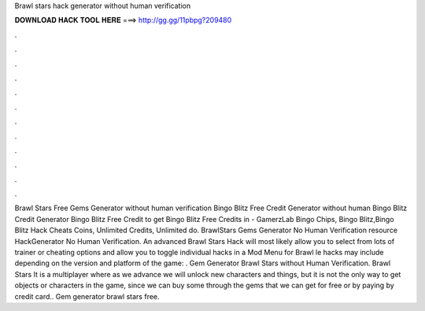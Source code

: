 Brawl stars hack generator without human verification

𝐃𝐎𝐖𝐍𝐋𝐎𝐀𝐃 𝐇𝐀𝐂𝐊 𝐓𝐎𝐎𝐋 𝐇𝐄𝐑𝐄 ===> http://gg.gg/11pbpg?209480

.

.

.

.

.

.

.

.

.

.

.

.

Brawl Stars Free Gems Generator without human verification Bingo Blitz Free Credit Generator without human  Bingo Blitz Credit Generator Bingo Blitz Free Credit  to get Bingo Blitz Free Credits in - GamerzLab Bingo Chips, Bingo Blitz,Bingo Blitz Hack Cheats Coins, Unlimited Credits, Unlimited  do. BrawlStars Gems Generator No Human Verification resource HackGenerator No Human Verification. An advanced Brawl Stars Hack will most likely allow you to select from lots of trainer or cheating options and allow you to toggle individual hacks in a Mod Menu for Brawl le hacks may include depending on the version and platform of the game: . Gem Generator Brawl Stars without Human Verification. Brawl Stars It is a multiplayer where as we advance we will unlock new characters and things, but it is not the only way to get objects or characters in the game, since we can buy some through the gems that we can get for free or by paying by credit card.. Gem generator brawl stars free.